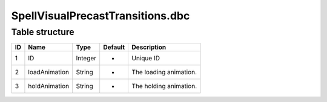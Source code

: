 .. _file-formats-dbc-spellvisualprecasttransitions:

=================================
SpellVisualPrecastTransitions.dbc
=================================

Table structure
---------------

+------+-----------------+--------------------+-----------+-------------------------+
| ID   | Name            | Type               | Default   | Description             |
+======+=================+====================+===========+=========================+
| 1    | ID              | Integer            | -         | Unique ID               |
+------+-----------------+--------------------+-----------+-------------------------+
| 2    | loadAnimation   | String             | -         | The loading animation.  |
+------+-----------------+--------------------+-----------+-------------------------+
| 3    | holdAnimation   | String             | -         | The holding animation.  |
+------+-----------------+--------------------+-----------+-------------------------+
